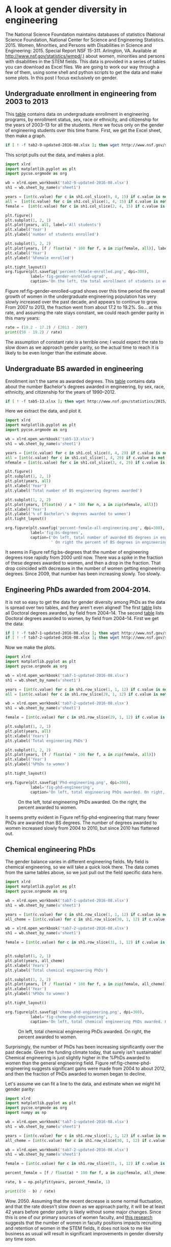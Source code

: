 * A look at gender diversity in engineering
  :PROPERTIES:
  :categories: diversity,python,chemicalengineering
  :END:

The National Science Foundation maintains databases of statistics (National Science Foundation, National Center for Science and Engineering Statistics. 2015. Women, Minorities, and Persons with Disabilities in Science and Engineering: 2015. Special Report NSF 15-311. Arlington, VA. Available at http://www.nsf.gov/statistics/wmpd/.) about women, minorities and persons with disabilities in the STEM fields. This data is provided in a series of tables you can download as Excel files. We are going to work our way through a few of them, using some shell and python scripts to get the data and make some plots. In this post I focus exclusively on gender.

** Undergraduate enrollment in engineering from 2003 to 2013

This [[http://www.nsf.gov/statistics/2015/nsf15311/tables/tab2-9-updated-2016-08.xlsx][table]] contains data on undergraduate enrollment in engineering programs, by enrollment status, sex, race or ethnicity, and citizenship for the years of 2003–13 for all the students. Here we focus only on the gender of engineering students over this time frame. First, we get the Excel sheet, then make a graph.

#+BEGIN_SRC sh :results silent
if [ ! -f tab2-9-updated-2016-08.xlsx ]; then wget http://www.nsf.gov/statistics/2015/nsf15311/tables/tab2-9-updated-2016-08.xlsx; fi
#+END_SRC

This script pulls out the data, and makes a plot.

#+BEGIN_SRC python :results output org drawer
import xlrd
import matplotlib.pyplot as plt
import pycse.orgmode as org

wb = xlrd.open_workbook('tab2-9-updated-2016-08.xlsx')
sh1 = wb.sheet_by_name(u'sheet1')

years = [int(c.value) for c in sh1.col_slice(0, 4, 15) if c.value is not '']
all =  [int(c.value) for c in sh1.col_slice(1, 4, 15) if c.value is not '']
female =  [int(c.value) for c in sh1.col_slice(2, 4, 15) if c.value is not '']

plt.figure()
plt.subplot(1, 2, 1)
plt.plot(years, all, label='All students')
plt.xlabel('Year')
plt.ylabel('number of students enrolled')

plt.subplot(1, 2, 2)
plt.plot(years, [f / float(a) * 100 for f, a in zip(female, all)], label='Female students')
plt.xlabel('Year')
plt.ylabel('%Female enrolled')

plt.tight_layout()
org.figure(plt.savefig('percent-female-enrolled.png', dpi=300),
           label='fig-gender-enrolled-ugrad',
           caption='On the left, the total enrollment of students in engineering. On the right, the %female enrollment.')
#+END_SRC

#+RESULTS:
:RESULTS:
#+CAPTION: On the left, the total enrollment of students in engineering. On the right, the %female enrollment.
#+LABEL: fig-gender-enrolled-ugrad
[[file:percent-female-enrolled.png]]
:END:

Figure ref:fig-gender-enrolled-ugrad shows over this time period the overall growth of women in the undergraduate engineering population has very slowly increased over the past decade, and appears to continue to grow. From 2007 to 2013, the fraction went from about 17.2 to 19.2%. So... at this rate, and assuming the rate stays constant, we could reach gender parity in this many years:

#+BEGIN_SRC python :results output org drawer
rate = (19.2 - 17.2) / (2013 - 2007)
print((50 - 19.2) / rate)
#+END_SRC

#+RESULTS:
:RESULTS:
92.4
:END:

The assumption of constant rate is a terrible one; I would expect the rate to slow down as we approach gender parity, so the actual time to reach it is likely to be even longer than the estimate above. 


** Undergraduate BS awarded in engineering
Enrollment isn't the same as awarded degrees. This [[http://www.nsf.gov/statistics/2015/nsf15311/tables/tab5-13.xlsx][table]] contains data about the number Bachelor's degrees awarded in engineering, by sex, race, ethnicity, and citizenship for the years of 1990–2012.

#+BEGIN_SRC sh :results silent
if [ ! -f tab5-13.xlsx ]; then wget http://www.nsf.gov/statistics/2015/nsf15311/tables/tab5-13.xlsx; fi
#+END_SRC

Here we extract the data, and plot it.
#+BEGIN_SRC python :results output org drawer
import xlrd
import matplotlib.pyplot as plt
import pycse.orgmode as org

wb = xlrd.open_workbook('tab5-13.xlsx')
sh1 = wb.sheet_by_name(u'sheet1')

years = [int(c.value) for c in sh1.col_slice(0, 4, 29) if c.value is not '']
all = [int(c.value) for c in sh1.col_slice(1, 4, 29) if c.value is not '']
nfemale = [int(c.value) for c in sh1.col_slice(3, 4, 29) if c.value is not '']

plt.figure()
plt.subplot(1, 2, 1)
plt.plot(years, all)
plt.xlabel('Year')
plt.ylabel('Total number of BS engineering degrees awarded')

plt.subplot(1, 2, 2)
plt.plot(years, [float(n) / a * 100 for n, a in zip(nfemale, all)])
plt.xlabel('Year')
plt.ylabel('% of Bachelor\'s degrees awarded to women')
plt.tight_layout()

org.figure(plt.savefig('percent-female-all-engineering.png', dpi=300),
           label='fig:bs-degrees',
           caption=('On left, total number of awarded BS degrees in engineering.'
                    ' On right the percent of BS degrees in engineering awarded to women.'))
#+END_SRC

#+RESULTS:
:RESULTS:
#+CAPTION: On left, total number of awarded BS degrees in engineering. On right the percent of BS degrees in engineering awarded to women.
#+LABEL: fig:bs-degrees
[[file:percent-female-all-engineering.png]]
:END:

It seems in Figure ref:fig:bs-degrees that the number of engineering degrees rose rapidly from 2000 until now. There was a spike in the fraction of these degrees awarded to women, and then a drop in the fraction. That drop coincided with decreases in the number of women getting engineering degrees. Since 2009, that number has been increasing slowly. Too slowly.


** Engineering PhDs awarded from 2004-2014.

It is not so easy to get the data for gender diversity among PhDs as the data is spread over two tables, and they aren't even aligned! The first [[http://www.nsf.gov/statistics/2015/nsf15311/tables/tab7-1-updated-2016-08.xlsx][table]] lists all Doctoral degrees awarded, by field from 2004–14. The second [[http://www.nsf.gov/statistics/2015/nsf15311/tables/tab7-2-updated-2016-08.xlsx][table]] lists Doctoral degrees awarded to women, by field from 2004–14. First we get the data:

 #+BEGIN_SRC sh :results silent
if [ ! -f tab7-1-updated-2016-08.xlsx ]; then wget http://www.nsf.gov/statistics/2015/nsf15311/tables/tab7-1-updated-2016-08.xlsx; fi
if [ ! -f tab7-2-updated-2016-08.xlsx ]; then wget http://www.nsf.gov/statistics/2015/nsf15311/tables/tab7-2-updated-2016-08.xlsx; fi
 #+END_SRC

Now we make the plots.

 #+BEGIN_SRC python :results output org drawer
import xlrd
import matplotlib.pyplot as plt
import pycse.orgmode as org

wb = xlrd.open_workbook('tab7-1-updated-2016-08.xlsx')
sh1 = wb.sheet_by_name(u'sheet1')

years = [int(c.value) for c in sh1.row_slice(1, 1, 12) if c.value is not '']
all = [int(c.value) for c in sh1.row_slice(28, 1, 12) if c.value is not '']

wb = xlrd.open_workbook('tab7-2-updated-2016-08.xlsx')
sh1 = wb.sheet_by_name(u'sheet1')

female = [int(c.value) for c in sh1.row_slice(29, 1, 12) if c.value is not '']

plt.subplot(1, 2, 1)
plt.plot(years, all)
plt.xlabel('Years')
plt.ylabel('Total engineering PhDs')

plt.subplot(1, 2, 2)
plt.plot(years, [f / float(a) * 100 for f, a in zip(female, all)])
plt.xlabel('Year')
plt.ylabel('%PhDs to women')

plt.tight_layout()

org.figure(plt.savefig('Phd-engineering.png', dpi=300),
           label='fig-phd-engineering',
           caption='On left, total engineering PhDs awarded. On right, the percent awarded to women.')
 #+END_SRC

 #+RESULTS:
 :RESULTS:
 #+CAPTION: On the left, total engineering PhDs awarded. On the right, the percent awarded to women.
 #+LABEL: fig-phd-engineering
 [[file:Phd-engineering.png]]
 :END:

It seems pretty evident in Figure ref:fig-phd-engineering that many fewer PhDs are awarded than BS degrees.  The number of degrees awarded to women increased slowly from 2004 to 2010, but since 2010 has flattened out.

** Chemical engineering PhDs

The gender balance varies in different engineering fields. My field is chemical engineering, so we will take a quick look there. The data comes from the same tables above, so we just pull out the field specific data here.

#+BEGIN_SRC python :results output org drawer
import xlrd
import matplotlib.pyplot as plt
import pycse.orgmode as org

wb = xlrd.open_workbook('tab7-1-updated-2016-08.xlsx')
sh1 = wb.sheet_by_name(u'sheet1')

years = [int(c.value) for c in sh1.row_slice(1, 1, 12) if c.value is not '']
all_cheme = [int(c.value) for c in sh1.row_slice(30, 1, 12) if c.value is not '']

wb = xlrd.open_workbook('tab7-2-updated-2016-08.xlsx')
sh1 = wb.sheet_by_name(u'sheet1')

female = [int(c.value) for c in sh1.row_slice(31, 1, 12) if c.value is not '']


plt.subplot(1, 2, 1)
plt.plot(years, all_cheme)
plt.xlabel('Years')
plt.ylabel('Total chemical engineering PhDs')

plt.subplot(1, 2, 2)
plt.plot(years, [f / float(a) * 100 for f, a in zip(female, all_cheme)])
plt.xlabel('Year')
plt.ylabel('%PhDs to women')

plt.tight_layout()

org.figure(plt.savefig('cheme-phd-engineering.png', dpi=300),
           label='fig-cheme-phd-engineering',
           caption='On left, total chemical engineering PhDs awarded. On right, the percent awarded to women.')
#+END_SRC

 #+RESULTS:
 :RESULTS:
 #+CAPTION: On left, total chemical engineering PhDs awarded. On right, the percent awarded to women.
 #+LABEL: fig-cheme-phd-engineering
 [[file:cheme-phd-engineering.png]]
 :END:

Surprisingly, the number of PhDs has been increasing significantly over the past decade. Given the funding climate today, that surely isn't sustainable! Chemical engineering is just slightly higher in the %PhDs awarded to women than the general engineering field. Figure ref:fig-cheme-phd-engineering suggests significant gains were made from 2004 to about 2012, and then the fraction of PhDs awarded to women began to decline. 

Let's assume we can fit a line to the data, and estimate when we might hit gender parity:

#+BEGIN_SRC python :results output org drawer
import xlrd
import matplotlib.pyplot as plt
import pycse.orgmode as org
import numpy as np

wb = xlrd.open_workbook('tab7-1-updated-2016-08.xlsx')
sh1 = wb.sheet_by_name(u'sheet1')

years = [int(c.value) for c in sh1.row_slice(1, 1, 12) if c.value is not '']
all_cheme = [int(c.value) for c in sh1.row_slice(30, 1, 12) if c.value is not '']

wb = xlrd.open_workbook('tab7-2-updated-2016-08.xlsx')
sh1 = wb.sheet_by_name(u'sheet1')

female = [int(c.value) for c in sh1.row_slice(31, 1, 12) if c.value is not '']

percent_female = [f / float(a) * 100 for f, a in zip(female, all_cheme)]

rate, b = np.polyfit(years, percent_female, 1)

print((50 - b) / rate)
 #+END_SRC

#+RESULTS:
:RESULTS:
2050.1387699
:END:

Wow. 2050. Assuming that the recent decrease is some normal fluctuation, and that the rate doesn't slow down as we approach parity, it will be at least 42 years before gender parity is likely without some major changes. Since this is one of our primary sources of women faculty, and [[http://www.nsf.gov/discoveries/disc_summ.jsp?cntn_id=189603&org=NSF&from=news][this research]] suggests that the number of women in faculty positions impacts recruiting and retention of women in the STEM fields, it does not look to me like business as usual will result in significant improvements in gender diversity any time soon.

** Summary thoughts

I have focused on gender parity as an implied goal in engineering. To me this is a logical outcome. Why? The age group of 20-59 in the US is 50.7% female (http://www.census.gov/population/age/data/files/2012/2012gender_table1.xlsx). In the absence of biasing factors, you would expect equal numbers of men and women in engineering. Clearly, that is not the case and it means there must be biasing factors that reduce the number of women in engineering.

The last decade has shown some very modest improvements at recruiting and retaining women in engineering. At the undergraduate level, more women earn BS degrees in engineering than a decade ago, but progress in increasing this has been mixed, the overall numbers are still not high and not close to parity. At the PhD level the same is true, the number of PhDs awarded to women has increased, although the percentage has leveled off in recent years.

Based on this data, it could be decades, perhaps over a century before gender parity is realized in engineering. That means decades where engineering is missing contributions from generations of brilliant, talented women.  It means decades of engineering not being as good as it could be with everyone participating. Not to mention the past century of lost innovation. It is not just engineering losing out here. Engineers impact society with their work. Society is losing out, has been losing out, and will continue to lose out until we eliminate biases that influence women to enter other fields, or to leave engineering. Or we can continue to settle for second best.
